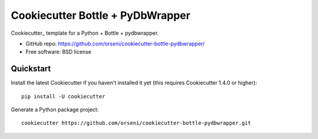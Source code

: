 ==================================
Cookiecutter Bottle + PyDbWrapper
==================================

Cookiecutter_ template for a Python + Bottle + pydbwrapper.

* GitHub repo: https://github.com/orseni/cookiecutter-bottle-pydbwrapper/
* Free software: BSD license


Quickstart
----------

Install the latest Cookiecutter if you haven't installed it yet (this requires
Cookiecutter 1.4.0 or higher)::

    pip install -U cookiecutter

Generate a Python package project::

    cookiecutter https://github.com/orseni/cookiecutter-bottle-pydbwrapper.git
